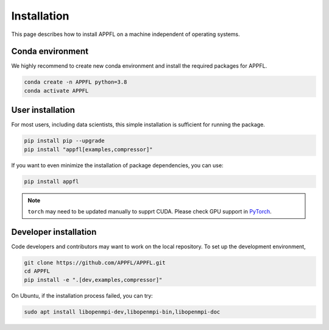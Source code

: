 Installation
============

This page describes how to install APPFL on a machine independent of operating systems.

Conda environment
-----------------

We highly recommend to create new conda environment and install the required packages for APPFL.

.. code-block:: console

    conda create -n APPFL python=3.8
    conda activate APPFL

User installation
-----------------

For most users, including data scientists, this simple installation is sufficient for running the package.

.. code-block:: console

    pip install pip --upgrade
    pip install "appfl[examples,compressor]"

If you want to even minimize the installation of package dependencies, you can use:

.. code-block:: console

    pip install appfl

.. note::

    ``torch`` may need to be updated manually to supprt CUDA. Please check GPU support in `PyTorch <pytorch.org>`_.

Developer installation
----------------------

Code developers and contributors may want to work on the local repository. 
To set up the development environment, 

.. code-block:: console

    git clone https://github.com/APPFL/APPFL.git
    cd APPFL
    pip install -e ".[dev,examples,compressor]"

On Ubuntu, if the installation process failed, you can try:

.. code-block:: console

    sudo apt install libopenmpi-dev,libopenmpi-bin,libopenmpi-doc
